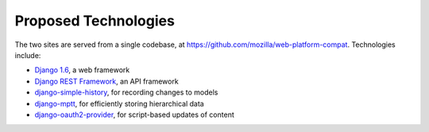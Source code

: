 Proposed Technologies
---------------------

The two sites are served from a single codebase, at
https://github.com/mozilla/web-platform-compat.  Technologies include:

* `Django 1.6`_, a web framework
* `Django REST Framework`_, an API framework
* `django-simple-history`_, for recording changes to models
* `django-mptt`_, for efficiently storing hierarchical data
* `django-oauth2-provider`_, for script-based updates of content

.. _`Django 1.6`: https://docs.djangoproject.com/en/1.6/
.. _`Django REST Framework`: http://www.django-rest-framework.org
.. _`django-simple-history`: https://django-simple-history.readthedocs.org/en/latest/index.html
.. _`django-mptt`: https://github.com/django-mptt/django-mptt/
.. _`django-oauth2-provider`: https://github.com/caffeinehit/django-oauth2-provider


